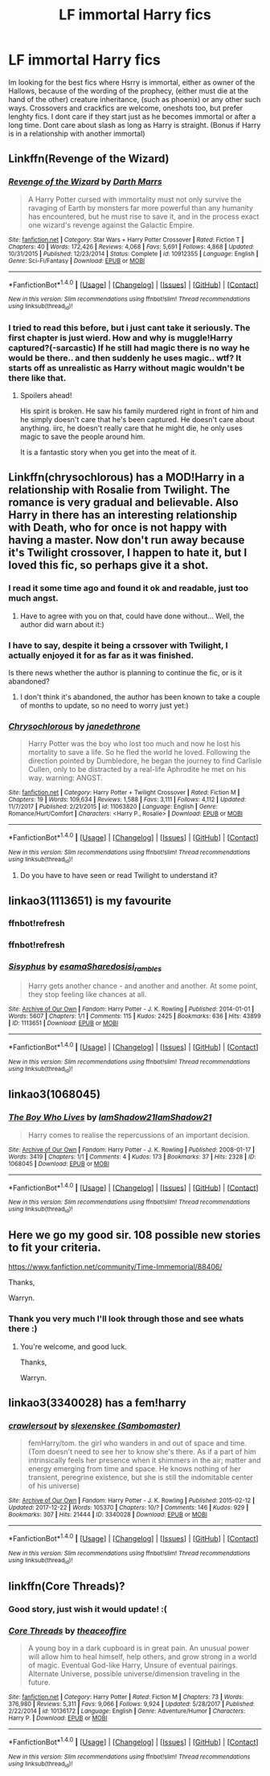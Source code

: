 #+TITLE: LF immortal Harry fics

* LF immortal Harry fics
:PROPERTIES:
:Author: luminphoenix
:Score: 20
:DateUnix: 1519816331.0
:DateShort: 2018-Feb-28
:FlairText: Request
:END:
Im looking for the best fics where Hsrry is immortal, either as owner of the Hallows, because of the wording of the prophecy, (either must die at the hand of the other) creature inheritance, (such as phoenix) or any other such ways. Crossovers and crackfics are welcome, oneshots too, but prefer lenghty fics. I dont care if they start just as he becomes immortal or after a long time. Dont care about slash as long as Harry is straight. (Bonus if Harry is in a relationship with another immortal)


** Linkffn(Revenge of the Wizard)
:PROPERTIES:
:Score: 3
:DateUnix: 1519825963.0
:DateShort: 2018-Feb-28
:END:

*** [[http://www.fanfiction.net/s/10912355/1/][*/Revenge of the Wizard/*]] by [[https://www.fanfiction.net/u/1229909/Darth-Marrs][/Darth Marrs/]]

#+begin_quote
  A Harry Potter cursed with immortality must not only survive the ravaging of Earth by monsters far more powerful than any humanity has encountered, but he must rise to save it, and in the process exact one wizard's revenge against the Galactic Empire.
#+end_quote

^{/Site/: [[http://www.fanfiction.net/][fanfiction.net]] *|* /Category/: Star Wars + Harry Potter Crossover *|* /Rated/: Fiction T *|* /Chapters/: 40 *|* /Words/: 172,426 *|* /Reviews/: 4,068 *|* /Favs/: 5,691 *|* /Follows/: 4,868 *|* /Updated/: 10/31/2015 *|* /Published/: 12/23/2014 *|* /Status/: Complete *|* /id/: 10912355 *|* /Language/: English *|* /Genre/: Sci-Fi/Fantasy *|* /Download/: [[http://www.ff2ebook.com/old/ffn-bot/index.php?id=10912355&source=ff&filetype=epub][EPUB]] or [[http://www.ff2ebook.com/old/ffn-bot/index.php?id=10912355&source=ff&filetype=mobi][MOBI]]}

--------------

*FanfictionBot*^{1.4.0} *|* [[[https://github.com/tusing/reddit-ffn-bot/wiki/Usage][Usage]]] | [[[https://github.com/tusing/reddit-ffn-bot/wiki/Changelog][Changelog]]] | [[[https://github.com/tusing/reddit-ffn-bot/issues/][Issues]]] | [[[https://github.com/tusing/reddit-ffn-bot/][GitHub]]] | [[[https://www.reddit.com/message/compose?to=tusing][Contact]]]

^{/New in this version: Slim recommendations using/ ffnbot!slim! /Thread recommendations using/ linksub(thread_id)!}
:PROPERTIES:
:Author: FanfictionBot
:Score: 2
:DateUnix: 1519826027.0
:DateShort: 2018-Feb-28
:END:


*** I tried to read this before, but i just cant take it seriously. The first chapter is just wierd. How and why is muggle!Harry captured?(-sarcastic) If he still had magic there is no way he would be there.. and then suddenly he uses magic.. wtf? It starts off as unrealistic as Harry without magic wouldn't be there like that.
:PROPERTIES:
:Author: luminphoenix
:Score: 1
:DateUnix: 1519829313.0
:DateShort: 2018-Feb-28
:END:

**** Spoilers ahead!

His spirit is broken. He saw his family murdered right in front of him and he simply doesn't care that he's been captured. He doesn't care about anything. iirc, he doesn't really care that he might die, he only uses magic to save the people around him.

It is a fantastic story when you get into the meat of it.
:PROPERTIES:
:Author: KingSouma
:Score: 3
:DateUnix: 1519857984.0
:DateShort: 2018-Mar-01
:END:


** Linkffn(chrysochlorous) has a MOD!Harry in a relationship with Rosalie from Twilight. The romance is very gradual and believable. Also Harry in there has an interesting relationship with Death, who for once is not happy with having a master. Now don't run away because it's Twilight crossover, I happen to hate it, but I loved this fic, so perhaps give it a shot.
:PROPERTIES:
:Author: heavy__rain
:Score: 2
:DateUnix: 1519826934.0
:DateShort: 2018-Feb-28
:END:

*** I read it some time ago and found it ok and readable, just too much angst.
:PROPERTIES:
:Author: luminphoenix
:Score: 2
:DateUnix: 1519829385.0
:DateShort: 2018-Feb-28
:END:

**** Have to agree with you on that, could have done without... Well, the author did warn about it:)
:PROPERTIES:
:Author: heavy__rain
:Score: 2
:DateUnix: 1519829722.0
:DateShort: 2018-Feb-28
:END:


*** I have to say, despite it being a crssover with Twilight, I actually enjoyed it for as far as it was finished.

Is there news whether the author is planning to continue the fic, or is it abandoned?
:PROPERTIES:
:Author: IntenseGenius
:Score: 2
:DateUnix: 1519952674.0
:DateShort: 2018-Mar-02
:END:

**** I don't think it's abandoned, the author has been known to take a couple of months to update, so no need to worry just yet:)
:PROPERTIES:
:Author: heavy__rain
:Score: 1
:DateUnix: 1519964133.0
:DateShort: 2018-Mar-02
:END:


*** [[http://www.fanfiction.net/s/11063820/1/][*/Chrysochlorous/*]] by [[https://www.fanfiction.net/u/6251765/janedethrone][/janedethrone/]]

#+begin_quote
  Harry Potter was the boy who lost too much and now he lost his mortality to save a life. So he fled the world he loved. Following the direction pointed by Dumbledore, he began the journey to find Carlisle Cullen, only to be distracted by a real-life Aphrodite he met on his way. warning: ANGST.
#+end_quote

^{/Site/: [[http://www.fanfiction.net/][fanfiction.net]] *|* /Category/: Harry Potter + Twilight Crossover *|* /Rated/: Fiction M *|* /Chapters/: 19 *|* /Words/: 109,634 *|* /Reviews/: 1,588 *|* /Favs/: 3,111 *|* /Follows/: 4,112 *|* /Updated/: 11/7/2017 *|* /Published/: 2/21/2015 *|* /id/: 11063820 *|* /Language/: English *|* /Genre/: Romance/Hurt/Comfort *|* /Characters/: <Harry P., Rosalie> *|* /Download/: [[http://www.ff2ebook.com/old/ffn-bot/index.php?id=11063820&source=ff&filetype=epub][EPUB]] or [[http://www.ff2ebook.com/old/ffn-bot/index.php?id=11063820&source=ff&filetype=mobi][MOBI]]}

--------------

*FanfictionBot*^{1.4.0} *|* [[[https://github.com/tusing/reddit-ffn-bot/wiki/Usage][Usage]]] | [[[https://github.com/tusing/reddit-ffn-bot/wiki/Changelog][Changelog]]] | [[[https://github.com/tusing/reddit-ffn-bot/issues/][Issues]]] | [[[https://github.com/tusing/reddit-ffn-bot/][GitHub]]] | [[[https://www.reddit.com/message/compose?to=tusing][Contact]]]

^{/New in this version: Slim recommendations using/ ffnbot!slim! /Thread recommendations using/ linksub(thread_id)!}
:PROPERTIES:
:Author: FanfictionBot
:Score: 1
:DateUnix: 1519826963.0
:DateShort: 2018-Feb-28
:END:

**** Do you have to have seen or read Twilight to understand it?
:PROPERTIES:
:Author: Hansinoleisonfire
:Score: 2
:DateUnix: 1519832894.0
:DateShort: 2018-Feb-28
:END:


** linkao3(1113651) is my favourite
:PROPERTIES:
:Author: natus92
:Score: 2
:DateUnix: 1519830033.0
:DateShort: 2018-Feb-28
:END:

*** ffnbot!refresh
:PROPERTIES:
:Author: natus92
:Score: 1
:DateUnix: 1519830532.0
:DateShort: 2018-Feb-28
:END:


*** ffnbot!refresh
:PROPERTIES:
:Author: natus92
:Score: 1
:DateUnix: 1519830585.0
:DateShort: 2018-Feb-28
:END:


*** [[http://archiveofourown.org/works/1113651][*/Sisyphus/*]] by [[http://www.archiveofourown.org/users/esama/pseuds/esama/users/Sharedo/pseuds/Sharedo/users/sisi_rambles/pseuds/sisi_rambles][/esamaSharedosisi_rambles/]]

#+begin_quote
  Harry gets another chance - and another and another. At some point, they stop feeling like chances at all.
#+end_quote

^{/Site/: [[http://www.archiveofourown.org/][Archive of Our Own]] *|* /Fandom/: Harry Potter - J. K. Rowling *|* /Published/: 2014-01-01 *|* /Words/: 5607 *|* /Chapters/: 1/1 *|* /Comments/: 115 *|* /Kudos/: 2425 *|* /Bookmarks/: 636 *|* /Hits/: 43899 *|* /ID/: 1113651 *|* /Download/: [[http://archiveofourown.org/downloads/es/esama/1113651/Sisyphus.epub?updated_at=1503892068][EPUB]] or [[http://archiveofourown.org/downloads/es/esama/1113651/Sisyphus.mobi?updated_at=1503892068][MOBI]]}

--------------

*FanfictionBot*^{1.4.0} *|* [[[https://github.com/tusing/reddit-ffn-bot/wiki/Usage][Usage]]] | [[[https://github.com/tusing/reddit-ffn-bot/wiki/Changelog][Changelog]]] | [[[https://github.com/tusing/reddit-ffn-bot/issues/][Issues]]] | [[[https://github.com/tusing/reddit-ffn-bot/][GitHub]]] | [[[https://www.reddit.com/message/compose?to=tusing][Contact]]]

^{/New in this version: Slim recommendations using/ ffnbot!slim! /Thread recommendations using/ linksub(thread_id)!}
:PROPERTIES:
:Author: FanfictionBot
:Score: 1
:DateUnix: 1519830678.0
:DateShort: 2018-Feb-28
:END:


** linkao3(1068045)
:PROPERTIES:
:Author: theseareusernames
:Score: 2
:DateUnix: 1519849411.0
:DateShort: 2018-Feb-28
:END:

*** [[http://archiveofourown.org/works/1068045][*/The Boy Who Lives/*]] by [[http://www.archiveofourown.org/users/IamShadow21/pseuds/IamShadow21/users/IamShadow21/pseuds/IamShadow21][/IamShadow21IamShadow21/]]

#+begin_quote
  Harry comes to realise the repercussions of an important decision.
#+end_quote

^{/Site/: [[http://www.archiveofourown.org/][Archive of Our Own]] *|* /Fandom/: Harry Potter - J. K. Rowling *|* /Published/: 2008-01-17 *|* /Words/: 3419 *|* /Chapters/: 1/1 *|* /Comments/: 4 *|* /Kudos/: 173 *|* /Bookmarks/: 37 *|* /Hits/: 2328 *|* /ID/: 1068045 *|* /Download/: [[http://archiveofourown.org/downloads/Ia/IamShadow21/1068045/The%20Boy%20Who%20Lives.epub?updated_at=1387342859][EPUB]] or [[http://archiveofourown.org/downloads/Ia/IamShadow21/1068045/The%20Boy%20Who%20Lives.mobi?updated_at=1387342859][MOBI]]}

--------------

*FanfictionBot*^{1.4.0} *|* [[[https://github.com/tusing/reddit-ffn-bot/wiki/Usage][Usage]]] | [[[https://github.com/tusing/reddit-ffn-bot/wiki/Changelog][Changelog]]] | [[[https://github.com/tusing/reddit-ffn-bot/issues/][Issues]]] | [[[https://github.com/tusing/reddit-ffn-bot/][GitHub]]] | [[[https://www.reddit.com/message/compose?to=tusing][Contact]]]

^{/New in this version: Slim recommendations using/ ffnbot!slim! /Thread recommendations using/ linksub(thread_id)!}
:PROPERTIES:
:Author: FanfictionBot
:Score: 1
:DateUnix: 1519849440.0
:DateShort: 2018-Feb-28
:END:


** Here we go my good sir. 108 possible new stories to fit your criteria.

[[https://www.fanfiction.net/community/Time-Immemorial/88406/]]

Thanks,

Warryn.
:PROPERTIES:
:Author: Wassa110
:Score: 4
:DateUnix: 1519817463.0
:DateShort: 2018-Feb-28
:END:

*** Thank you very much I'll look through those and see whats there :)
:PROPERTIES:
:Author: luminphoenix
:Score: 1
:DateUnix: 1519829427.0
:DateShort: 2018-Feb-28
:END:

**** You're welcome, and good luck.

Thanks,

Warryn.
:PROPERTIES:
:Author: Wassa110
:Score: 1
:DateUnix: 1519844070.0
:DateShort: 2018-Feb-28
:END:


** linkao3(3340028) has a fem!harry
:PROPERTIES:
:Author: pempskins
:Score: 1
:DateUnix: 1519881726.0
:DateShort: 2018-Mar-01
:END:

*** [[http://archiveofourown.org/works/3340028][*/crawlersout/*]] by [[http://www.archiveofourown.org/users/Sambomaster/pseuds/slexenskee][/slexenskee (Sambomaster)/]]

#+begin_quote
  femHarry/tom. the girl who wanders in and out of space and time. (Tom doesn't need to see her to know she's there. As if a part of him intrinsically feels her presence when it shimmers in the air; matter and energy emerging from time and space. He knows nothing of her transient, peregrine existence, but she is still the indomitable center of his universe)
#+end_quote

^{/Site/: [[http://www.archiveofourown.org/][Archive of Our Own]] *|* /Fandom/: Harry Potter - J. K. Rowling *|* /Published/: 2015-02-12 *|* /Updated/: 2017-12-22 *|* /Words/: 105370 *|* /Chapters/: 10/? *|* /Comments/: 146 *|* /Kudos/: 929 *|* /Bookmarks/: 307 *|* /Hits/: 21444 *|* /ID/: 3340028 *|* /Download/: [[http://archiveofourown.org/downloads/sl/slexenskee/3340028/crawlersout.epub?updated_at=1513962201][EPUB]] or [[http://archiveofourown.org/downloads/sl/slexenskee/3340028/crawlersout.mobi?updated_at=1513962201][MOBI]]}

--------------

*FanfictionBot*^{1.4.0} *|* [[[https://github.com/tusing/reddit-ffn-bot/wiki/Usage][Usage]]] | [[[https://github.com/tusing/reddit-ffn-bot/wiki/Changelog][Changelog]]] | [[[https://github.com/tusing/reddit-ffn-bot/issues/][Issues]]] | [[[https://github.com/tusing/reddit-ffn-bot/][GitHub]]] | [[[https://www.reddit.com/message/compose?to=tusing][Contact]]]

^{/New in this version: Slim recommendations using/ ffnbot!slim! /Thread recommendations using/ linksub(thread_id)!}
:PROPERTIES:
:Author: FanfictionBot
:Score: 1
:DateUnix: 1519881734.0
:DateShort: 2018-Mar-01
:END:


** linkffn(Core Threads)?
:PROPERTIES:
:Author: Achille-Talon
:Score: 0
:DateUnix: 1519816979.0
:DateShort: 2018-Feb-28
:END:

*** Good story, just wish it would update! :(
:PROPERTIES:
:Author: luminphoenix
:Score: 2
:DateUnix: 1519829054.0
:DateShort: 2018-Feb-28
:END:


*** [[http://www.fanfiction.net/s/10136172/1/][*/Core Threads/*]] by [[https://www.fanfiction.net/u/4665282/theaceoffire][/theaceoffire/]]

#+begin_quote
  A young boy in a dark cupboard is in great pain. An unusual power will allow him to heal himself, help others, and grow strong in a world of magic. Eventual God-like Harry, Unsure of eventual pairings. Alternate Universe, possible universe/dimension traveling in the future.
#+end_quote

^{/Site/: [[http://www.fanfiction.net/][fanfiction.net]] *|* /Category/: Harry Potter *|* /Rated/: Fiction M *|* /Chapters/: 73 *|* /Words/: 376,980 *|* /Reviews/: 5,311 *|* /Favs/: 9,066 *|* /Follows/: 9,924 *|* /Updated/: 5/28/2017 *|* /Published/: 2/22/2014 *|* /id/: 10136172 *|* /Language/: English *|* /Genre/: Adventure/Humor *|* /Characters/: Harry P. *|* /Download/: [[http://www.ff2ebook.com/old/ffn-bot/index.php?id=10136172&source=ff&filetype=epub][EPUB]] or [[http://www.ff2ebook.com/old/ffn-bot/index.php?id=10136172&source=ff&filetype=mobi][MOBI]]}

--------------

*FanfictionBot*^{1.4.0} *|* [[[https://github.com/tusing/reddit-ffn-bot/wiki/Usage][Usage]]] | [[[https://github.com/tusing/reddit-ffn-bot/wiki/Changelog][Changelog]]] | [[[https://github.com/tusing/reddit-ffn-bot/issues/][Issues]]] | [[[https://github.com/tusing/reddit-ffn-bot/][GitHub]]] | [[[https://www.reddit.com/message/compose?to=tusing][Contact]]]

^{/New in this version: Slim recommendations using/ ffnbot!slim! /Thread recommendations using/ linksub(thread_id)!}
:PROPERTIES:
:Author: FanfictionBot
:Score: 1
:DateUnix: 1519816986.0
:DateShort: 2018-Feb-28
:END:
